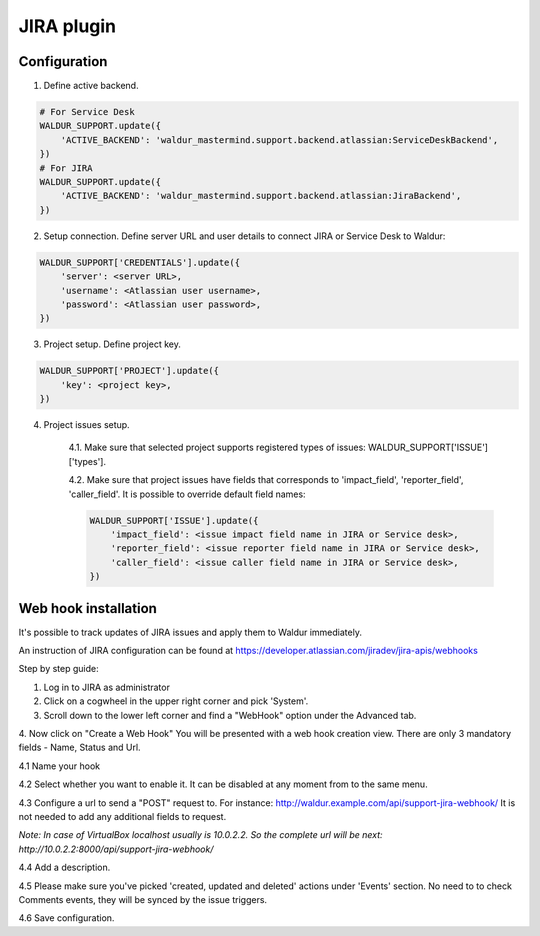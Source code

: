 JIRA plugin
===========

Configuration
-------------

1. Define active backend.

.. code-block:: python

    # For Service Desk
    WALDUR_SUPPORT.update({
        'ACTIVE_BACKEND': 'waldur_mastermind.support.backend.atlassian:ServiceDeskBackend',
    })
    # For JIRA
    WALDUR_SUPPORT.update({
        'ACTIVE_BACKEND': 'waldur_mastermind.support.backend.atlassian:JiraBackend',
    })

2. Setup connection. Define server URL and user details to connect JIRA or Service Desk to Waldur:

.. code-block:: python

    WALDUR_SUPPORT['CREDENTIALS'].update({
        'server': <server URL>,
        'username': <Atlassian user username>,
        'password': <Atlassian user password>,
    })

3. Project setup. Define project key.

.. code-block:: python

    WALDUR_SUPPORT['PROJECT'].update({
        'key': <project key>,
    })

4. Project issues setup.

    4.1. Make sure that selected project supports registered types of issues: WALDUR_SUPPORT['ISSUE']['types'].

    4.2. Make sure that project issues have fields that corresponds to 'impact_field', 'reporter_field', 'caller_field'.
    It is possible to override default field names:

    .. code-block:: python

        WALDUR_SUPPORT['ISSUE'].update({
            'impact_field': <issue impact field name in JIRA or Service desk>,
            'reporter_field': <issue reporter field name in JIRA or Service desk>,
            'caller_field': <issue caller field name in JIRA or Service desk>,
        })

Web hook installation
---------------------

It's possible to track updates of JIRA issues and apply them to Waldur immediately.

An instruction of JIRA configuration can be found at
https://developer.atlassian.com/jiradev/jira-apis/webhooks

Step by step guide:

1. Log in to JIRA as administrator

2. Click on a cogwheel in the upper right corner and pick 'System'.

3. Scroll down to the lower left corner and find a "WebHook" option under the Advanced tab.

4. Now click on "Create a Web Hook"
You will be presented with a web hook creation view. There are only 3 mandatory fields - Name, Status and Url.

4.1 Name your hook

4.2 Select whether you want to enable it. It can be disabled at any moment from to the same menu.

4.3 Configure a url to send a "POST" request to. For instance: http://waldur.example.com/api/support-jira-webhook/
It is not needed to add any additional fields to request.

*Note: In case of VirtualBox localhost usually is 10.0.2.2. So the complete url will be next:
http://10.0.2.2:8000/api/support-jira-webhook/*

4.4 Add a description.

4.5 Please make sure you've picked 'created, updated and deleted' actions under 'Events' section.
No need to to check Comments events, they will be synced by the issue triggers.

4.6 Save configuration.
